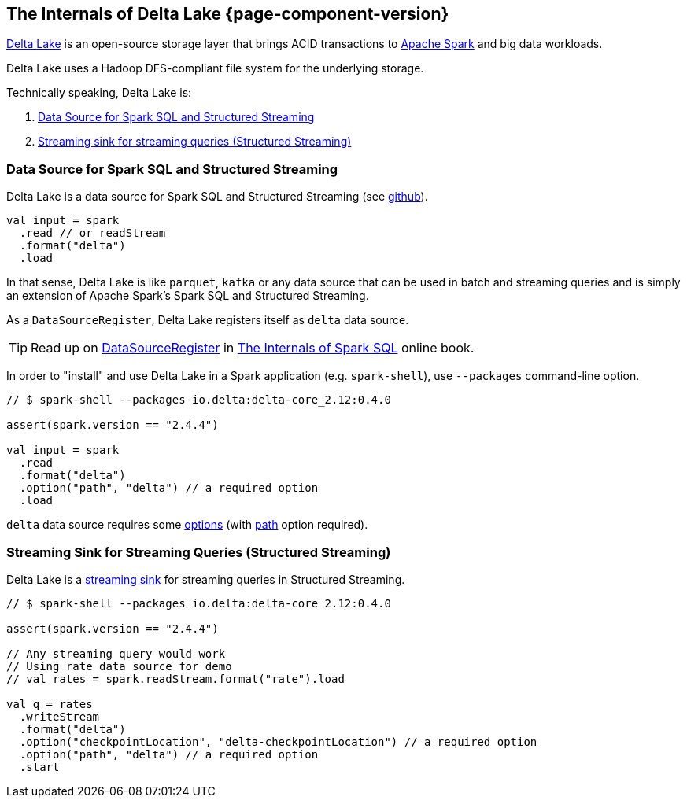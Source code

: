 == The Internals of Delta Lake {page-component-version}

https://delta.io/[Delta Lake] is an open-source storage layer that brings ACID transactions to https://spark.apache.org/[Apache Spark] and big data workloads.

Delta Lake uses a Hadoop DFS-compliant file system for the underlying storage.

Technically speaking, Delta Lake is:

. <<data-source, Data Source for Spark SQL and Structured Streaming>>

. <<streaming-sink, Streaming sink for streaming queries (Structured Streaming)>>

=== [[data-source]] Data Source for Spark SQL and Structured Streaming

Delta Lake is a data source for Spark SQL and Structured Streaming (see https://github.com/delta-io/delta/blob/v0.4.0/src/main/scala/org/apache/spark/sql/delta/sources/DeltaDataSource.scala#L40-L45[github]).

[source, scala]
----
val input = spark
  .read // or readStream
  .format("delta")
  .load
----

In that sense, Delta Lake is like `parquet`, `kafka` or any data source that can be used in batch and streaming queries and is simply an extension of Apache Spark's Spark SQL and Structured Streaming.

As a `DataSourceRegister`, Delta Lake registers itself as `delta` data source.

TIP: Read up on https://jaceklaskowski.gitbooks.io/mastering-spark-sql/spark-sql-DataSourceRegister.html[DataSourceRegister] in https://bit.ly/spark-sql-internals[The Internals of Spark SQL] online book.

In order to "install" and use Delta Lake in a Spark application (e.g. `spark-shell`), use `--packages` command-line option.

[source, scala]
----
// $ spark-shell --packages io.delta:delta-core_2.12:0.4.0

assert(spark.version == "2.4.4")

val input = spark
  .read
  .format("delta")
  .option("path", "delta") // a required option
  .load
----

`delta` data source requires some <<options.adoc#, options>> (with <<options.adoc#path, path>> option required).

=== [[streaming-sink]] Streaming Sink for Streaming Queries (Structured Streaming)

Delta Lake is a <<DeltaDataSource.adoc#StreamSinkProvider, streaming sink>> for streaming queries in Structured Streaming.

[source, scala]
----
// $ spark-shell --packages io.delta:delta-core_2.12:0.4.0

assert(spark.version == "2.4.4")

// Any streaming query would work
// Using rate data source for demo
// val rates = spark.readStream.format("rate").load

val q = rates
  .writeStream
  .format("delta")
  .option("checkpointLocation", "delta-checkpointLocation") // a required option
  .option("path", "delta") // a required option
  .start
----
